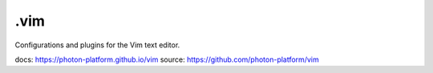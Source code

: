 .vim
----

Configurations and plugins for the Vim text editor.


docs: `https://photon-platform.github.io/vim`_
source: `https://github.com/photon-platform/vim`_ 

.. _`https://photon-platform.github.io/vim`: https://photon-platform.github.io/vim
.. _`https://github.com/photon-platform/vim`: https://github.com/photon-platform/vim
